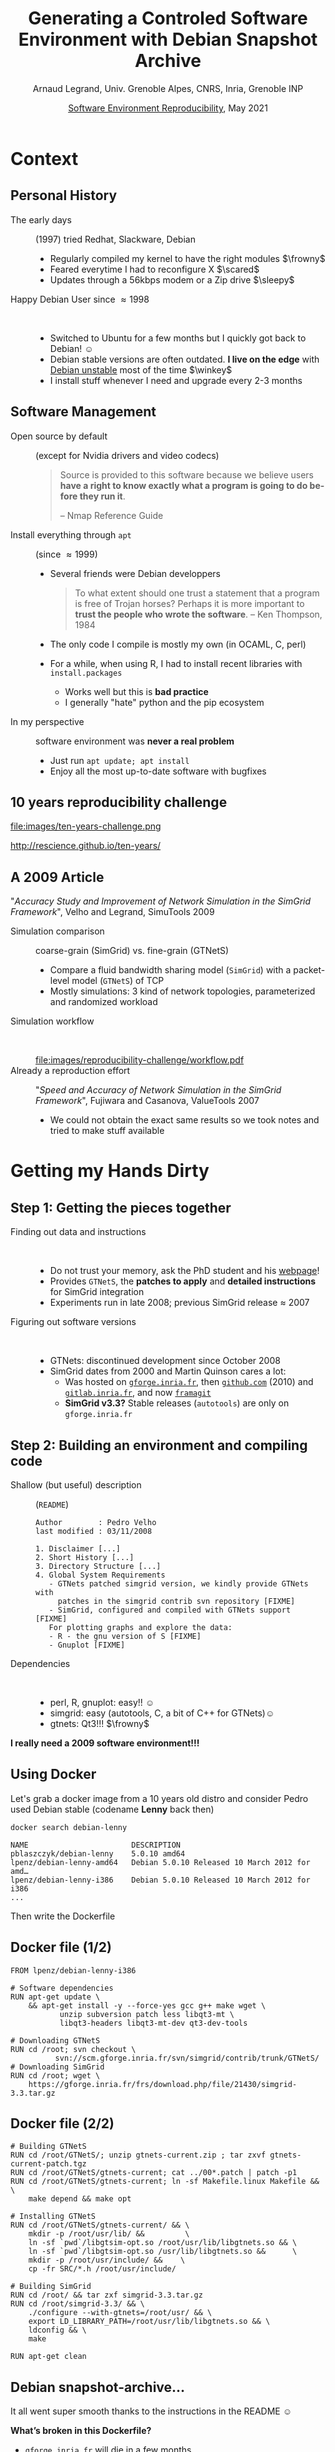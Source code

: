 # -*- coding: utf-8 -*-
# -*- mode: org -*-
# The title page is hacked and generated below
#+Title:  Generating a Controled Software Environment with Debian Snapshot Archive
#+Author: Arnaud Legrand, Univ. Grenoble Alpes, CNRS, Inria, Grenoble INP
#+DATE:  \vspace{1cm} \href{http://hpc.guix.info/events/2021/atelier-reproductibilité-environnements}{Software Environment Reproducibility}, May 2021\hfill \mylogo\vspace{-1.3cm}
# # #+DATE: \vspace{1cm} /Reproductibilité des environnements logiciels/, May 2021\hfill \mylogo\vspace{-1.3cm}
#+LANGUAGE: en
#+STARTUP: beamer indent inlineimages logdrawer
#+TAGS: noexport(n)

#+PROPERTY: header-args  :session :eval never-export :exports both
#+DRAWERS: latex_headers

# The magic presentation command: impressive -T 100 -t Crossfade --fake-fullscreen -g 800x600 talk_21_05_10_SIF.pdf

:latex_headers:
#+LaTeX_CLASS: beamer
#+LATEX_CLASS_OPTIONS: [10pt,presentation,xcolor={usenames,dvipsnames,svgnames,table}]
#+OPTIONS:   H:2 num:t toc:nil \n:nil @:t ::t |:t ^:nil -:t f:t *:t <:t
#+LATEX_COMPILER: lualatex
#+LATEX_HEADER: \usedescriptionitemofwidthas{bl}
#+LATEX_HEADER: \usepackage[T1]{fontenc}
#+LATEX_HEADER: \usepackage[utf8]{inputenc}
#+LATEX_HEADER: \usepackage{figlatex}
#+LATEX_HEADER: \usepackage[french]{babel}
#+LATEX_HEADER: %\usepackage{DejaVuSansMono}
#+LATEX_HEADER: \usepackage{ifthen,amsmath,amstext,gensymb,amssymb}
#+LATEX_HEADER: \usepackage{boxedminipage,xspace,multicol}
#+LATEX_HEADER: %%%%%%%%% Begin of Beamer Layout %%%%%%%%%%%%%
#+LATEX_HEADER: \ProcessOptionsBeamer
#+LATEX_HEADER: \usetheme[numbering=fraction,titleformat=smallcaps,progressbar=frametitle]{metropolis}
#+LATEX_HEADER: \usepackage{fontawesome}
#+LATEX_HEADER: \usecolortheme[named=BrickRed]{structure}
#+LATEX_HEADER: %%%%%%%%% End of Beamer Layout %%%%%%%%%%%%%
#+LATEX_HEADER: \usepackage{verbments}
#+LATEX_HEADER: \usepackage{xcolor}
#+LATEX_HEADER: \usepackage{color}
#+LATEX_HEADER: \usepackage{url} \urlstyle{sf}
#+LATEX_HEADER: \let\alert=\structure % to make sure the org * * works of tools
#+LATEX_HEADER: %\let\tmptableofcontents=\tableofcontents
#+LATEX_HEADER: %\def\tableofcontents{}
#+LATEX_HEADER:  \usepackage[normalem]{ulem}
#+LATEX_HEADER:  \usepackage{color,soul}
#+LATEX_HEADER:  \definecolor{lightorange}{rgb}{1,.9,.7}
#+LATEX_HEADER:  \sethlcolor{lightorange}
#+LATEX_HEADER:  \definecolor{lightgreen}{rgb}{.7,.9,.7}
#+LATEX_HEADER:  \let\hrefold=\href
#+LATEX_HEADER:  \renewcommand{\href}[2]{\hrefold{#1}{\SoulColor{lightorange}\hl{#2}}}
#+LATEX_HEADER: % \renewcommand{\uline}[1]{\SoulColor{lightorange}\hl{#1}}
#+LATEX_HEADER: % \renewcommand{\emph}[1]{\SoulColor{lightorange}\hl{#1}}
#+LATEX_HEADER: \makeatletter
#+LATEX_HEADER: \newcommand\SoulColor[1]{%
#+LATEX_HEADER:   \sethlcolor{#1}%
#+LATEX_HEADER:   \let\set@color\beamerorig@set@color%
#+LATEX_HEADER:   \let\reset@color\beamerorig@reset@color}
#+LATEX_HEADER: \makeatother
#+LATEX_HEADER: \let\oldtexttt=\texttt
#+LATEX_HEADER: % \renewcommand\texttt[1]{\SoulColor{lightgreen}\hl{\tt#1}}
#+LATEX_HEADER: % \renewcommand\alert[1]{\SoulColor{lightgreen}\hl{#1}}
#+LATEX_HEADER: % \AtBeginSection{\begin{frame}{Outline}\tableofcontents\end{frame}}
#+LATEX_HEADER: \graphicspath{{fig/}}
#+LATEX_HEADER: \usepackage{tikzsymbols}
#+LATEX_HEADER: \def\smiley{\Smiley[1][green!80!white]}
#+LATEX_HEADER: \def\frowny{\Sadey[1][red!80!white]}
#+LATEX_HEADER: \def\winkey{\Winkey[1][yellow]}
#+LATEX_HEADER: \def\scared{\NiceReapey[1][red!80!white]}
#+LATEX_HEADER: \def\sleepy{\Sleepey[1][blue!60!white]}
#+LATEX_HEADER: \def\mylogo{\includegraphics[height=2.5cm]{./images/in_science_we_trust.jpg}}
#+LATEX_HEADER: \def\sifbanner#1{\begin{tabular}{@{}m{.25\linewidth}m{.7\linewidth}@{}} \includegraphics[height=2.5cm]{./images/sif_logo_RR.png} & #1\end{tabular}}
#+LATEX_HEADER: \def\siflogo{\raisebox{-.5em}{\includegraphics[height=2em]{./images/sif_logo.jpg}}}

#+begin_export latex
%\newcommand\sifbanner[1]{#1}%
% \begin{tabular}{ll}
%    \includegraphics[height=2.5cm]{./images/sif_logo_RR.png}}
% \end{tabular}
#+end_export
#+BEGIN_EXPORT latex
  \newcommand{\myfbox}[2][gray!20]{\bgroup\scalebox{.7}{\colorbox{#1}{{\vphantom{pS}#2}}}\egroup} % \fbox
  %\def\myfbox#1{#1} % \fbox
  \def\HPC{\myfbox[gray!40]{HPC}}
  \def\NET{\myfbox[gray!40]{Network}}
  \def\SG{\myfbox[gray!40]{Smart Grids}}
  \def\ECO{\myfbox[gray!40]{Economics}}
  \def\PRIV{\myfbox[gray!40]{Privacy}}
  \def\TRACING{\myfbox[red!20]{Tracing}}
  \def\SIM{\myfbox[green!20]{Simulation}}
  \def\VIZ{\myfbox[red!40]{Visualization}}
  \def\MODELING{\myfbox[green!40]{Stochastic Models}}
  \def\OPT{\myfbox[blue!20]{Optimization}}
  \def\GT{\myfbox[blue!40]{Game Theory}}
#+END_EXPORT

#+BEGIN_EXPORT latex
\def\etal{\textit{et al.}\xspace}
\def\eg{e.g.,\xspace}
#+END_EXPORT

#+BEGIN_EXPORT latex
\def\changefont#1{%
  \setbeamertemplate{itemize/enumerate body begin}{#1}
  \setbeamertemplate{itemize/enumerate subbody begin}{#1}
  #1}
\makeatletter
\newcommand{\verbatimfont}[1]{\renewcommand{\verbatim@font}{\ttfamily#1}}
\makeatother
\verbatimfont{\scriptsize}%small
\let\endmintedbak=\endminted
\def\endminted{\endmintedbak\vspace{-1cm}}
\newsavebox{\mybox}
#+END_EXPORT

#+BEGIN_EXPORT latex
\newcommand{\Norm}{\ensuremath{\mathcal{N}}\xspace}
\newcommand{\Unif}{\ensuremath{\mathcal{U}}\xspace}
\newcommand{\Triang}{\ensuremath{\mathcal{T}}\xspace}
\newcommand{\Exp}{\ensuremath{\mathcal{E}}\xspace}
\newcommand{\Bernouilli}{\ensuremath{\mathcal{B}}\xspace}
\newcommand{\Like}{\ensuremath{\mathcal{L}}\xspace}
\newcommand{\Model}{\ensuremath{\mathcal{M}}\xspace}
\newcommand{\E}{\ensuremath{\mathbb{E}}\xspace}
\def\T{\ensuremath{\theta}\xspace}
\def\Th{\ensuremath{\hat{\theta}}\xspace}
\def\Tt{\ensuremath{\tilde{\theta}}\xspace}
\def\Y{\ensuremath{y}\xspace}
\def\Yh{\ensuremath{\hat{y}}\xspace}
\def\Yt{\ensuremath{\tilde{y}}\xspace}
\let\epsilon=\varepsilon
\let\leq=\leqslant
\let\geq=\geqslant
#+END_EXPORT
:end:

* Context
** Personal History
- The early days :: (1997) tried Redhat, Slackware, Debian
  - Regularly compiled my kernel to have the right modules \hfill$\frowny$
  - Feared everytime I had to reconfigure X \hfill$\scared$
  - Updates through a 56kbps modem or a Zip drive \hfill$\sleepy$
- Happy Debian User since \approx 1998 ::  
  - Switched to Ubuntu for a few months but I quickly got back to
    Debian! \hfill$\smiley$
  - Debian stable versions are often outdated. *I live on the edge* with
    _Debian unstable_ most of the time \hfill$\winkey$
  - I install stuff whenever I need and upgrade every 2-3 months
** Software Management
- Open source by default :: (except for Nvidia drivers and video codecs)
   #+begin_quote
    \footnotesize Source is provided to this software because we
    believe users *have a right to know exactly what a program is going
    to do before they run it*.

    \hfill   -- Nmap Reference Guide
    #+end_quote
- Install everything through =apt= :: (since $\approx 1999$)
  - Several friends were Debian developpers
  #+begin_quote
    \footnotesize To what extent should one trust a statement that a
    program is free of Trojan horses? Perhaps it is more important to
    *\textbf{trust} the people who wrote the software*.\hfill -- Ken Thompson,
    1984
  #+end_quote
  - The only code I compile is mostly my own (in OCAML, C, perl)
  - For a while, when using R, I had to install recent libraries with
    =install.packages=
    - Works well but this is *bad practice*
    - I generally "hate" python and the pip ecosystem 
- In my perspective :: software environment was *never a real problem*
  - Just run =apt update; apt install=
  - Enjoy all the most up-to-date software with bugfixes

** 10 years reproducibility challenge
#+begin_center
#+ATTR_LaTeX: :width .47\linewidth
file:images/ten-years-challenge.png

\footnotesize
http://rescience.github.io/ten-years/
#+end_center

** A 2009 Article
\small
"/Accuracy Study and Improvement of Network Simulation in the SimGrid
Framework/", Velho and Legrand, SimuTools 2009


- Simulation comparison :: coarse-grain (SimGrid) vs. fine-grain (GTNetS)
  - Compare a fluid bandwidth sharing model (=SimGrid=) with a
    packet-level model (=GTNetS=) of TCP
  - Mostly simulations: 3 kind of network topologies, parameterized
    and randomized workload

- Simulation workflow ::  
  #+ATTR_LaTeX: :width \linewidth
  file:images/reproducibility-challenge/workflow.pdf
- Already a reproduction effort :: "/Speed and Accuracy of Network
  Simulation in the SimGrid Framework/", Fujiwara and Casanova,
  ValueTools 2007
  - We could not obtain the exact same results so we took notes and
    tried to make stuff available
* Getting my Hands Dirty
** Step 1: Getting the pieces together
- Finding out data and instructions ::  
  - Do not trust your memory, ask the PhD student and his [[http://mescal.imag.fr/membres/pedro.velho/publications.html][webpage]]!
  - Provides =GTNetS=, the *patches to apply* and *detailed instructions*
    for SimGrid integration
  - Experiments run in late 2008; previous SimGrid release $\approx$ 2007
- Figuring out software versions ::  
  - GTNets: discontinued development since October 2008
  - SimGrid dates from 2000 and Martin Quinson cares a lot:
    - Was hosted on [[https://gforge.inria.fr/projects/simgrid/][=gforge.inria.fr=]], then [[https://github.com/simgrid/simgrid/][=github.com=]] (2010) and
      [[https://gitlab.inria.fr/simgrid/simgrid][=gitlab.inria.fr=]], and now [[https://framagit.org/simgrid/simgrid/][=framagit=]]
    - *SimGrid v3.3?* Stable releases (=autotools=) are only on
      =gforge.inria.fr=
** Step 2: Building an environment and compiling code
- Shallow (but useful) description :: (=README=)
  #+begin_example
Author        : Pedro Velho
last modified : 03/11/2008

1. Disclaimer [...]
2. Short History [...]
3. Directory Structure [...]
4. Global System Requirements
   - GTNets patched simgrid version, we kindly provide GTNets with
     patches in the simgrid contrib svn repository [FIXME]
   - SimGrid, configured and compiled with GTNets support [FIXME]
   For plotting graphs and explore the data:
   - R - the gnu version of S [FIXME]
   - Gnuplot [FIXME]
  #+end_example
- Dependencies ::  
  - perl, R, gnuplot: easy!! \hfill$\smiley$
  - simgrid: easy (autotools, C, a bit of C++ for GTNets)\hfill$\smiley$
  - gtnets: Qt3!!! \hfill$\frowny$

#+begin_center
\bf I really need a 2009 software environment!!!
#+end_center
** Using Docker
Let's grab a docker image from a 10 years old distro and consider
Pedro used Debian stable (codename *Lenny* back then)
  #+begin_src shell :results output :exports both
  docker search debian-lenny
  #+end_src

  #+RESULTS:
  #+begin_example
  NAME                       DESCRIPTION                                    
  pblaszczyk/debian-lenny    5.0.10 amd64                                   
  lpenz/debian-lenny-amd64   Debian 5.0.10 Released 10 March 2012 for amd…  
  lpenz/debian-lenny-i386    Debian 5.0.10 Released 10 March 2012 for i386  
  ...
  #+end_example
Then write the Dockerfile
** Docker file (1/2)
#+latex: \begin{lrbox}{\mybox}\begin{minipage}{1.3\linewidth}
#+begin_src shell :results output :exports both
FROM lpenz/debian-lenny-i386

# Software dependencies
RUN apt-get update \
	&& apt-get install -y --force-yes gcc g++ make wget \
		   unzip subversion patch less libqt3-mt \
		   libqt3-headers libqt3-mt-dev qt3-dev-tools 

# Downloading GTNetS
RUN cd /root; svn checkout \
		  svn://scm.gforge.inria.fr/svn/simgrid/contrib/trunk/GTNetS/
# Downloading SimGrid
RUN cd /root; wget \
    https://gforge.inria.fr/frs/download.php/file/21430/simgrid-3.3.tar.gz
#+end_src
#+latex: \end{minipage}\end{lrbox}\scalebox{.8}{\usebox{\mybox}}
** Docker file (2/2)
#+latex: \begin{lrbox}{\mybox}\begin{minipage}{1.3\linewidth}
#+begin_src shell :results output :exports both
# Building GTNetS
RUN cd /root/GTNetS/; unzip gtnets-current.zip ; tar zxvf gtnets-current-patch.tgz
RUN cd /root/GTNetS/gtnets-current; cat ../00*.patch | patch -p1
RUN cd /root/GTNetS/gtnets-current; ln -sf Makefile.linux Makefile && \
    make depend && make opt

# Installing GTNetS
RUN cd /root/GTNetS/gtnets-current/ && \
    mkdir -p /root/usr/lib/ &&         \
    ln -sf `pwd`/libgtsim-opt.so /root/usr/lib/libgtnets.so && \
    ln -sf `pwd`/libgtsim-opt.so /usr/lib/libgtnets.so &&      \
    mkdir -p /root/usr/include/ &&    \
    cp -fr SRC/*.h /root/usr/include/

# Building SimGrid
RUN cd /root/ && tar zxf simgrid-3.3.tar.gz
RUN cd /root/simgrid-3.3/ && \
    ./configure --with-gtnets=/root/usr/ && \
    export LD_LIBRARY_PATH=/root/usr/lib/libgtnets.so && \
    ldconfig && \
    make

RUN apt-get clean
#+end_src
#+latex: \end{minipage}\end{lrbox}\scalebox{.8}{\usebox{\mybox}}
** Debian snapshot-archive\dots
It all went super smooth thanks to the instructions in the README $\smiley$

*\textbf{What's broken in this Dockerfile?}*
- =gforge.inria.fr= will die in a few months
  - Use [[https://archive.softwareheritage.org/browse/origin/directory/?origin_url=svn://scm.gforge.inria.fr/svn/simgrid/contrib/trunk/GTNetS/&path=contrib/trunk/GTNetS][Software Heritage]] instead (zip files in an svn\dots shame $\frowny$)
  - *TODO*: Save all simgrid stable archives (zenodo ?)
- =FROM lpenz/debian-lenny-i386=
  - ~/etc/apt/sources.list~ indicates:
    #+begin_example
    deb http://archive.debian.org/debian lenny main
    #+end_example
    Last version (5.0.10) dates from March 2012
  - [[https://snapshot.debian.org/][Debian Snapshot]]
    #+begin_example
    deb https://snapshot.debian.org/archive/debian/20091004T111800Z/
    lenny main
    #+end_example
** \dots and the debuerrotype!!!
      
*\textbf{Discover the} [[https://github.com/debuerreotype/debuerreotype][=debuerreotype=]]*

#+begin_src shell :results output :exports both
debuerreotype-init rootfs testing 2009-05-01-T03:27:08Z
#+end_src

A few important things to know:
- Requires =root= privileges (see [[https://github.com/debuerreotype/debuerreotype/issues/66][issue 66)]]
- ~--keyring=/usr/share/keyrings/debian-archive-removed-keys.gpg~
- ~vsyscall=emulate~ (see [[https://github.com/debuerreotype/debuerreotype/issues/80][issue 80]])

This is the right way to proceed

\footnotesize /but I was in the plane and fought against this
~vsyscall=emulate~ thing when I tried/
*** Testing again!                                               :noexport:
#+begin_src shell :results output :exports both
sudo debuerreotype-init --keyring=/usr/share/keyrings/debian-archive-removed-keys.gpg rootfs testing 2009-05-01-T03:27:08Z
sudo debuerreotype-slimify rootfs
sudo debuerreotype-tar rootfs - | docker import - alegrand/test_debuerrotype
#+end_src

** Step 3: run stuff
#+ATTR_LaTeX: :width \linewidth
file:images/reproducibility-challenge/workflow.pdf

- A home-made perl script with hard-coded paths (painful but worked)
- Obtained the *same intermediate results* \bgroup\small (thanks to the
  ~bin/ log/ dat/~ organization)\egroup
- Long computation $\leadsto$ stopped it before the end
  - But I could run the analysis and *obtained similar output* (linear
    regression, 3D plot)\bigskip
    
- Only ran the simulation and the analysis
  + no workload generation (no information was given, but it would
    have required =Java= and no information on the seed was kept)
* Conclusion
** Conclusion on the challenge
I *greatly* underestimated:
1. Link rot (simgrid, gforge closure, webpage)
2. Lack of automation (org-mode or snakemake would have made everything much simpler)
3. Environment reconstruction (limited information)
   + Yet, I could easily rebuild a working environment (Debian)
   + Was it the exact same code ?
     + ~¯\_(°_o)_/¯~ gave the same results for the parts I ran\hfill$\winkey$
** Conclusion on Docker
Docker is *easy to use* _but_ *does _not_ provide with any help/warranty*!

Docker can be quite helpful for the average scientist to build
reproducible environments *provided a few precautions are taken*:
1. *Regularly* work in a container with *minimal dependencies*
   - Also separate the code from the data (, which can be painful)
2. Use *high quality* and *trusted* software *packages* (Debian)
   #+begin_quote
    \small To what extent should one trust a statement that a program is free
    of Trojan horses? Perhaps it is more important to *trust the people
    who wrote the software*.\hfill  -- Ken Thompson, 1984
   #+end_quote
3. *Freeze* the sources (debian snapshot-archive)
4. *Document the creation* (the DockerHub is not an archive!)\medskip

What if I had to redo this today (e.g., with snakemake)
- ship snakemake in my docker image ? Nope!
- snakemake in docker running my code in singularity ?

* Emacs Setup                                                      :noexport:
This document has local variables in its postembule, which should
allow Org-mode (9) to work seamlessly without any setup. If you're
uncomfortable using such variables, you can safely ignore them at
startup. Exporting may require that you copy them in your .emacs.

# Local Variables:
# eval: (add-to-list 'org-latex-packages-alist '("" "minted"))
# eval: (setq org-latex-listings 'minted)
# eval: (setq org-latex-minted-options '(("style" "Tango") ("bgcolor" "Moccasin") ("frame" "lines") ("linenos" "false") ("fontsize" "\\footnotesize")))
# eval: (setq org-latex-pdf-process '("lualatex -shell-escape -interaction nonstopmode -output-directory %o %f"))
# End:
